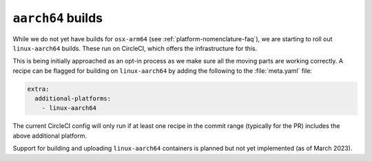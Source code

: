 ``aarch64`` builds
==================

.. datechanged:: 2024-03-02
   Added this section as initial linux-aarch64 builds are starting

While we do not yet have builds for ``osx-arm64`` (see
:ref:`platform-nomenclature-faq`), we are starting to roll out
``linux-aarch64`` builds. These run on CircleCI, which offers the
infrastructure for this.

This is being initially approached as an opt-in process as we make sure
all the moving parts are working correctly. A recipe can be flagged for
building on ``linux-aarch64`` by adding the following to the
:file:`meta.yaml` file:

.. code-block:: yaml

   extra:
     additional-platforms:
       - linux-aarch64

The current CircleCI config will only run if at least one recipe in the
commit range (typically for the PR) includes the above additional
platform.

Support for building and uploading ``linux-aarch64`` containers is planned but
not yet implemented (as of March 2023).

